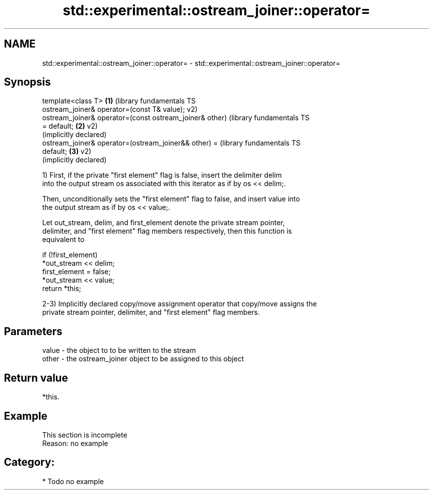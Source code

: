 .TH std::experimental::ostream_joiner::operator= 3 "2020.11.17" "http://cppreference.com" "C++ Standard Libary"
.SH NAME
std::experimental::ostream_joiner::operator= \- std::experimental::ostream_joiner::operator=

.SH Synopsis
   template<class T>                                       \fB(1)\fP (library fundamentals TS
   ostream_joiner& operator=(const T& value);                  v2)
   ostream_joiner& operator=(const ostream_joiner& other)      (library fundamentals TS
   = default;                                              \fB(2)\fP v2)
                                                               (implicitly declared)
   ostream_joiner& operator=(ostream_joiner&& other) =         (library fundamentals TS
   default;                                                \fB(3)\fP v2)
                                                               (implicitly declared)

   1) First, if the private "first element" flag is false, insert the delimiter delim
   into the output stream os associated with this iterator as if by os << delim;.

   Then, unconditionally sets the "first element" flag to false, and insert value into
   the output stream as if by os << value;.

   Let out_stream, delim, and first_element denote the private stream pointer,
   delimiter, and "first element" flag members respectively, then this function is
   equivalent to

 if (!first_element)
     *out_stream << delim;
 first_element = false;
 *out_stream << value;
 return *this;

   2-3) Implicitly declared copy/move assignment operator that copy/move assigns the
   private stream pointer, delimiter, and "first element" flag members.

.SH Parameters

   value - the object to to be written to the stream
   other - the ostream_joiner object to be assigned to this object

.SH Return value

   *this.

.SH Example

    This section is incomplete
    Reason: no example

.SH Category:

     * Todo no example
